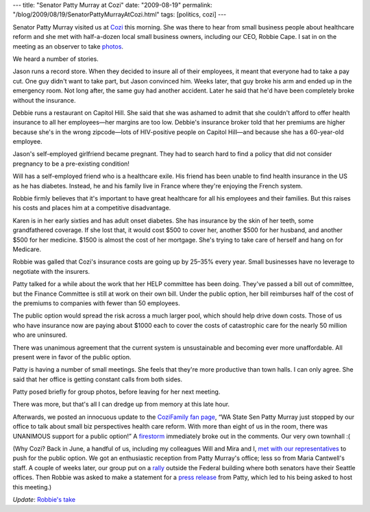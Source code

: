 ---
title: "Senator Patty Murray at Cozi"
date: "2009-08-19"
permalink: "/blog/2009/08/19/SenatorPattyMurrayAtCozi.html"
tags: [politics, cozi]
---



.. image:: /content/binary/patty-murray-at-cozi.jpg
    :alt: Senator Patty Murray at Cozi
    :target: http://picasaweb.google.com/seahcr/PattyMurraySmallBusinessHealthcareMeeting#5371755557876706322

Senator Patty Murray visited us at Cozi_ this morning.
She was there to hear from small business people about healthcare reform
and she met with half-a-dozen local small business owners,
including our CEO, Robbie Cape.
I sat in on the meeting as an observer to take photos_.

We heard a number of stories.

Jason runs a record store.
When they decided to insure all of their employees,
it meant that everyone had to take a pay cut.
One guy didn't want to take part, but Jason convinced him.
Weeks later, that guy broke his arm and ended up in the emergency room.
Not long after, the same guy had another accident.
Later he said that he'd have been completely broke without the insurance.

Debbie runs a restaurant on Capitol Hill.
She said that she was ashamed to admit that
she couldn't afford to offer health insurance to all her employees—\
her margins are too low.
Debbie's insurance broker told that her premiums are higher
because she's in the wrong zipcode—\
lots of HIV-positive people on Capitol Hill—\
and because she has a 60-year-old employee.

Jason's self-employed girlfriend became pregnant.
They had to search hard to find a policy that
did not consider pregnancy to be a pre-existing condition!

Will has a self-employed friend who is a healthcare exile.
His friend has been unable to find health insurance in the US as he has diabetes.
Instead, he and his family live in France where they're enjoying the French system.

Robbie firmly believes that it's important to have great healthcare
for all his employees and their families.
But this raises his costs and places him at a competitive disadvantage.

Karen is in her early sixties and has adult onset diabetes.
She has insurance by the skin of her teeth, some grandfathered coverage.
If she lost that, it would cost $500 to cover her,
another $500 for her husband, and another $500 for her medicine.
$1500 is almost the cost of her mortgage.
She's trying to take care of herself and hang on for Medicare.

Robbie was galled that Cozi's insurance costs are going up by 25–35% every year.
Small businesses have no leverage to negotiate with the insurers.

Patty talked for a while about the work that her HELP committee has been doing.
They've passed a bill out of committee,
but the Finance Committee is still at work on their own bill.
Under the public option, her bill reimburses
half of the cost of the premiums to
companies with fewer than 50 employees.

The public option would spread the risk across a much larger pool,
which should help drive down costs.
Those of us who have insurance now are paying about $1000 each
to cover the costs of catastrophic care for the nearly 50 million
who are uninsured.

There was unanimous agreement that the current system is unsustainable
and becoming ever more unaffordable.
All present were in favor of the public option.

Patty is having a number of small meetings.
She feels that they're more productive than town halls.
I can only agree.
She said that her office is getting constant calls from both sides.

Patty posed briefly for group photos, before leaving for her next meeting.

There was more, but that's all I can dredge up from memory
at this late hour.

Afterwards, we posted an innocuous update to the `CoziFamily fan page`_,
“WA State Sen Patty Murray just stopped by our office
to talk about small biz perspectives health care reform.
With more than eight of us in the room,
there was UNANIMOUS support for a public option!”
A firestorm_ immediately broke out in the comments.
Our very own townhall :(

(Why Cozi?
Back in June, a handful of us,
including my colleagues Will and Mira and I,
`met with our representatives`_ to push for the public option.
We got an enthusiastic reception from Patty Murray's office;
less so from Maria Cantwell's staff.
A couple of weeks later, our group put on a rally_ outside
the Federal building where both senators have their Seattle offices.
Then Robbie was asked to make a statement for a `press release`_ from Patty,
which led to his being asked to host this meeting.)

*Update*: `Robbie's take`_


.. _Cozi:
    http://www.cozi.com/
.. _photos:
    http://picasaweb.google.com/seahcr/PattyMurraySmallBusinessHealthcareMeeting
.. _entrepreneurs:
    http://online.wsj.com/article/SB10001424052970204005504574233992478668488.html

.. _CoziFamily fan page:
    http://www.facebook.com/CoziFamily
.. _firestorm:
    http://www.facebook.com/CoziFamily?v=feed&story_fbid=124714156370

.. _rally:
    /blog/2009/07/10/SeattleHealthcareRally.html
.. _met with our representatives:
    /blog/2009/06/27/TalkingToSenatorsAboutHealthcareReform.html
.. _press release:
    http://murray.senate.gov/news.cfm?id=315805
.. _Robbie's take:
    http://blogs.cozi.com/robbie/2009/08/the-risk-of-being-transparent.html

.. _permalink:
    /blog/2009/08/19/SenatorPattyMurrayAtCozi.html
